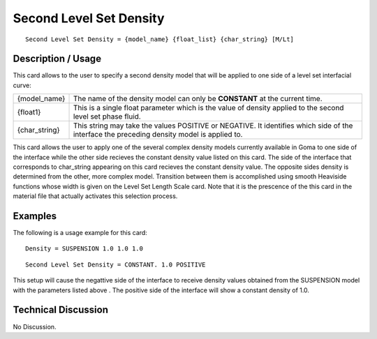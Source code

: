 ****************************
**Second Level Set Density**
****************************

::

   Second Level Set Density = {model_name} {float_list} {char_string} [M/Lt]

-----------------------
**Description / Usage**
-----------------------

This card allows to the user to specify a second density model that will be applied to
one side of a level set interfacial curve:

+-----------------+------------------------------------------------------------------------------------------------------------+
|{model_name}     |The name of the density model can only be **CONSTANT** at the current time.                                 |
+-----------------+------------------------------------------------------------------------------------------------------------+
|{float1}         |This is a single float parameter which is the value of density applied to the second level set phase fluid. |
+-----------------+------------------------------------------------------------------------------------------------------------+
|{char_string}    |This string may take the values POSITIVE or NEGATIVE. It identifies which side of the interface the         |
|                 |preceding density model is applied to.                                                                      |
+-----------------+------------------------------------------------------------------------------------------------------------+

This card allows the user to apply one of the several complex density models currently
available in Goma to one side of the interface while the other side recieves the constant
density value listed on this card. The side of the interface that corresponds to
char_string appearing on this card recieves the constant density value. The opposite
sides density is determined from the other, more complex model. Transition between
them is accomplished using smooth Heaviside functions whose width is given on the
Level Set Length Scale card. Note that it is the prescence of the this card in the
material file that actually activates this selection process.

------------
**Examples**
------------

The following is a usage example for this card:

::

   Density = SUSPENSION 1.0 1.0 1.0

::

   Second Level Set Density = CONSTANT. 1.0 POSITIVE

This setup will cause the negattive side of the interface to receive density values
obtained from the SUSPENSION model with the parameters listed above . The
positive side of the interface will show a constant density of 1.0.

-------------------------
**Technical Discussion**
-------------------------

No Discussion.



